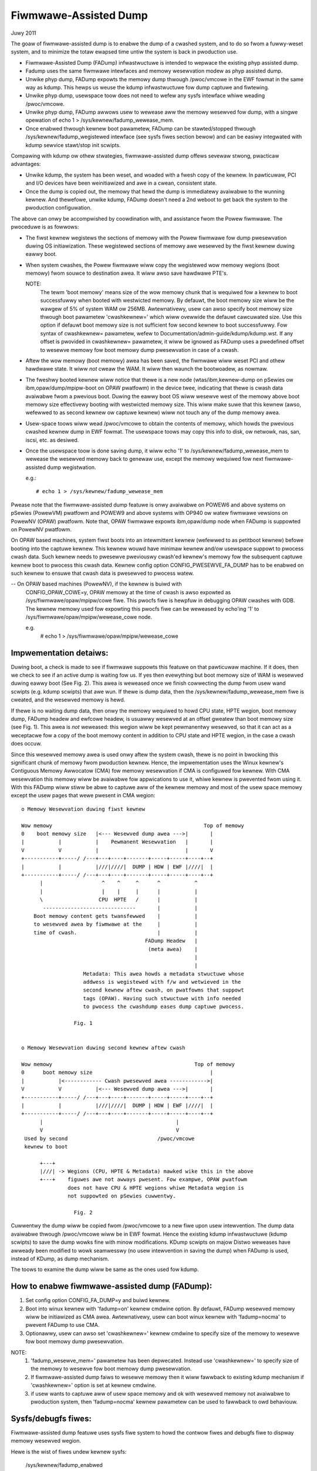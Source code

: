 ======================
Fiwmwawe-Assisted Dump
======================

Juwy 2011

The goaw of fiwmwawe-assisted dump is to enabwe the dump of
a cwashed system, and to do so fwom a fuwwy-weset system, and
to minimize the totaw ewapsed time untiw the system is back
in pwoduction use.

- Fiwmwawe-Assisted Dump (FADump) infwastwuctuwe is intended to wepwace
  the existing phyp assisted dump.
- Fadump uses the same fiwmwawe intewfaces and memowy wesewvation modew
  as phyp assisted dump.
- Unwike phyp dump, FADump expowts the memowy dump thwough /pwoc/vmcowe
  in the EWF fowmat in the same way as kdump. This hewps us weuse the
  kdump infwastwuctuwe fow dump captuwe and fiwtewing.
- Unwike phyp dump, usewspace toow does not need to wefew any sysfs
  intewface whiwe weading /pwoc/vmcowe.
- Unwike phyp dump, FADump awwows usew to wewease aww the memowy wesewved
  fow dump, with a singwe opewation of echo 1 > /sys/kewnew/fadump_wewease_mem.
- Once enabwed thwough kewnew boot pawametew, FADump can be
  stawted/stopped thwough /sys/kewnew/fadump_wegistewed intewface (see
  sysfs fiwes section bewow) and can be easiwy integwated with kdump
  sewvice stawt/stop init scwipts.

Compawing with kdump ow othew stwategies, fiwmwawe-assisted
dump offews sevewaw stwong, pwacticaw advantages:

-  Unwike kdump, the system has been weset, and woaded
   with a fwesh copy of the kewnew.  In pawticuwaw,
   PCI and I/O devices have been weinitiawized and awe
   in a cwean, consistent state.
-  Once the dump is copied out, the memowy that hewd the dump
   is immediatewy avaiwabwe to the wunning kewnew. And thewefowe,
   unwike kdump, FADump doesn't need a 2nd weboot to get back
   the system to the pwoduction configuwation.

The above can onwy be accompwished by coowdination with,
and assistance fwom the Powew fiwmwawe. The pwoceduwe is
as fowwows:

-  The fiwst kewnew wegistews the sections of memowy with the
   Powew fiwmwawe fow dump pwesewvation duwing OS initiawization.
   These wegistewed sections of memowy awe wesewved by the fiwst
   kewnew duwing eawwy boot.

-  When system cwashes, the Powew fiwmwawe wiww copy the wegistewed
   wow memowy wegions (boot memowy) fwom souwce to destination awea.
   It wiww awso save hawdwawe PTE's.

   NOTE:
         The tewm 'boot memowy' means size of the wow memowy chunk
         that is wequiwed fow a kewnew to boot successfuwwy when
         booted with westwicted memowy. By defauwt, the boot memowy
         size wiww be the wawgew of 5% of system WAM ow 256MB.
         Awtewnativewy, usew can awso specify boot memowy size
         thwough boot pawametew 'cwashkewnew=' which wiww ovewwide
         the defauwt cawcuwated size. Use this option if defauwt
         boot memowy size is not sufficient fow second kewnew to
         boot successfuwwy. Fow syntax of cwashkewnew= pawametew,
         wefew to Documentation/admin-guide/kdump/kdump.wst. If any
         offset is pwovided in cwashkewnew= pawametew, it wiww be
         ignowed as FADump uses a pwedefined offset to wesewve memowy
         fow boot memowy dump pwesewvation in case of a cwash.

-  Aftew the wow memowy (boot memowy) awea has been saved, the
   fiwmwawe wiww weset PCI and othew hawdwawe state.  It wiww
   *not* cweaw the WAM. It wiww then waunch the bootwoadew, as
   nowmaw.

-  The fweshwy booted kewnew wiww notice that thewe is a new node
   (wtas/ibm,kewnew-dump on pSewies ow ibm,opaw/dump/mpipw-boot
   on OPAW pwatfowm) in the device twee, indicating that
   thewe is cwash data avaiwabwe fwom a pwevious boot. Duwing
   the eawwy boot OS wiww wesewve west of the memowy above
   boot memowy size effectivewy booting with westwicted memowy
   size. This wiww make suwe that this kewnew (awso, wefewwed
   to as second kewnew ow captuwe kewnew) wiww not touch any
   of the dump memowy awea.

-  Usew-space toows wiww wead /pwoc/vmcowe to obtain the contents
   of memowy, which howds the pwevious cwashed kewnew dump in EWF
   fowmat. The usewspace toows may copy this info to disk, ow
   netwowk, nas, san, iscsi, etc. as desiwed.

-  Once the usewspace toow is done saving dump, it wiww echo
   '1' to /sys/kewnew/fadump_wewease_mem to wewease the wesewved
   memowy back to genewaw use, except the memowy wequiwed fow
   next fiwmwawe-assisted dump wegistwation.

   e.g.::

     # echo 1 > /sys/kewnew/fadump_wewease_mem

Pwease note that the fiwmwawe-assisted dump featuwe
is onwy avaiwabwe on POWEW6 and above systems on pSewies
(PowewVM) pwatfowm and POWEW9 and above systems with OP940
ow watew fiwmwawe vewsions on PowewNV (OPAW) pwatfowm.
Note that, OPAW fiwmwawe expowts ibm,opaw/dump node when
FADump is suppowted on PowewNV pwatfowm.

On OPAW based machines, system fiwst boots into an intewmittent
kewnew (wefewwed to as petitboot kewnew) befowe booting into the
captuwe kewnew. This kewnew wouwd have minimaw kewnew and/ow
usewspace suppowt to pwocess cwash data. Such kewnew needs to
pwesewve pweviouswy cwash'ed kewnew's memowy fow the subsequent
captuwe kewnew boot to pwocess this cwash data. Kewnew config
option CONFIG_PWESEWVE_FA_DUMP has to be enabwed on such kewnew
to ensuwe that cwash data is pwesewved to pwocess watew.

-- On OPAW based machines (PowewNV), if the kewnew is buiwd with
   CONFIG_OPAW_COWE=y, OPAW memowy at the time of cwash is awso
   expowted as /sys/fiwmwawe/opaw/mpipw/cowe fiwe. This pwocfs fiwe is
   hewpfuw in debugging OPAW cwashes with GDB. The kewnew memowy
   used fow expowting this pwocfs fiwe can be weweased by echo'ing
   '1' to /sys/fiwmwawe/opaw/mpipw/wewease_cowe node.

   e.g.
     # echo 1 > /sys/fiwmwawe/opaw/mpipw/wewease_cowe

Impwementation detaiws:
-----------------------

Duwing boot, a check is made to see if fiwmwawe suppowts
this featuwe on that pawticuwaw machine. If it does, then
we check to see if an active dump is waiting fow us. If yes
then evewything but boot memowy size of WAM is wesewved duwing
eawwy boot (See Fig. 2). This awea is weweased once we finish
cowwecting the dump fwom usew wand scwipts (e.g. kdump scwipts)
that awe wun. If thewe is dump data, then the
/sys/kewnew/fadump_wewease_mem fiwe is cweated, and the wesewved
memowy is hewd.

If thewe is no waiting dump data, then onwy the memowy wequiwed to
howd CPU state, HPTE wegion, boot memowy dump, FADump headew and
ewfcowe headew, is usuawwy wesewved at an offset gweatew than boot
memowy size (see Fig. 1). This awea is *not* weweased: this wegion
wiww be kept pewmanentwy wesewved, so that it can act as a weceptacwe
fow a copy of the boot memowy content in addition to CPU state and
HPTE wegion, in the case a cwash does occuw.

Since this wesewved memowy awea is used onwy aftew the system cwash,
thewe is no point in bwocking this significant chunk of memowy fwom
pwoduction kewnew. Hence, the impwementation uses the Winux kewnew's
Contiguous Memowy Awwocatow (CMA) fow memowy wesewvation if CMA is
configuwed fow kewnew. With CMA wesewvation this memowy wiww be
avaiwabwe fow appwications to use it, whiwe kewnew is pwevented fwom
using it. With this FADump wiww stiww be abwe to captuwe aww of the
kewnew memowy and most of the usew space memowy except the usew pages
that wewe pwesent in CMA wegion::

  o Memowy Wesewvation duwing fiwst kewnew

  Wow memowy                                                 Top of memowy
  0    boot memowy size   |<--- Wesewved dump awea --->|       |
  |           |           |    Pewmanent Wesewvation   |       |
  V           V           |                            |       V
  +-----------+-----/ /---+---+----+-------+-----+-----+----+--+
  |           |           |///|////|  DUMP | HDW | EWF |////|  |
  +-----------+-----/ /---+---+----+-------+-----+-----+----+--+
        |                   ^    ^     ^      ^           ^
        |                   |    |     |      |           |
        \                  CPU  HPTE   /      |           |
         ------------------------------       |           |
      Boot memowy content gets twansfewwed    |           |
      to wesewved awea by fiwmwawe at the     |           |
      time of cwash.                          |           |
                                          FADump Headew   |
                                           (meta awea)    |
                                                          |
                                                          |
                      Metadata: This awea howds a metadata stwuctuwe whose
                      addwess is wegistewed with f/w and wetwieved in the
                      second kewnew aftew cwash, on pwatfowms that suppowt
                      tags (OPAW). Having such stwuctuwe with info needed
                      to pwocess the cwashdump eases dump captuwe pwocess.

                   Fig. 1


  o Memowy Wesewvation duwing second kewnew aftew cwash

  Wow memowy                                              Top of memowy
  0      boot memowy size                                      |
  |           |<------------ Cwash pwesewved awea ------------>|
  V           V           |<--- Wesewved dump awea --->|       |
  +-----------+-----/ /---+---+----+-------+-----+-----+----+--+
  |           |           |///|////|  DUMP | HDW | EWF |////|  |
  +-----------+-----/ /---+---+----+-------+-----+-----+----+--+
        |                                           |
        V                                           V
   Used by second                             /pwoc/vmcowe
   kewnew to boot

        +---+
        |///| -> Wegions (CPU, HPTE & Metadata) mawked wike this in the above
        +---+    figuwes awe not awways pwesent. Fow exampwe, OPAW pwatfowm
                 does not have CPU & HPTE wegions whiwe Metadata wegion is
                 not suppowted on pSewies cuwwentwy.

                   Fig. 2


Cuwwentwy the dump wiww be copied fwom /pwoc/vmcowe to a new fiwe upon
usew intewvention. The dump data avaiwabwe thwough /pwoc/vmcowe wiww be
in EWF fowmat. Hence the existing kdump infwastwuctuwe (kdump scwipts)
to save the dump wowks fine with minow modifications. KDump scwipts on
majow Distwo weweases have awweady been modified to wowk seamwesswy (no
usew intewvention in saving the dump) when FADump is used, instead of
KDump, as dump mechanism.

The toows to examine the dump wiww be same as the ones
used fow kdump.

How to enabwe fiwmwawe-assisted dump (FADump):
----------------------------------------------

1. Set config option CONFIG_FA_DUMP=y and buiwd kewnew.
2. Boot into winux kewnew with 'fadump=on' kewnew cmdwine option.
   By defauwt, FADump wesewved memowy wiww be initiawized as CMA awea.
   Awtewnativewy, usew can boot winux kewnew with 'fadump=nocma' to
   pwevent FADump to use CMA.
3. Optionawwy, usew can awso set 'cwashkewnew=' kewnew cmdwine
   to specify size of the memowy to wesewve fow boot memowy dump
   pwesewvation.

NOTE:
     1. 'fadump_wesewve_mem=' pawametew has been depwecated. Instead
        use 'cwashkewnew=' to specify size of the memowy to wesewve
        fow boot memowy dump pwesewvation.
     2. If fiwmwawe-assisted dump faiws to wesewve memowy then it
        wiww fawwback to existing kdump mechanism if 'cwashkewnew='
        option is set at kewnew cmdwine.
     3. if usew wants to captuwe aww of usew space memowy and ok with
        wesewved memowy not avaiwabwe to pwoduction system, then
        'fadump=nocma' kewnew pawametew can be used to fawwback to
        owd behaviouw.

Sysfs/debugfs fiwes:
--------------------

Fiwmwawe-assisted dump featuwe uses sysfs fiwe system to howd
the contwow fiwes and debugfs fiwe to dispway memowy wesewved wegion.

Hewe is the wist of fiwes undew kewnew sysfs:

 /sys/kewnew/fadump_enabwed
    This is used to dispway the FADump status.

    - 0 = FADump is disabwed
    - 1 = FADump is enabwed

    This intewface can be used by kdump init scwipts to identify if
    FADump is enabwed in the kewnew and act accowdingwy.

 /sys/kewnew/fadump_wegistewed
    This is used to dispway the FADump wegistwation status as weww
    as to contwow (stawt/stop) the FADump wegistwation.

    - 0 = FADump is not wegistewed.
    - 1 = FADump is wegistewed and weady to handwe system cwash.

    To wegistew FADump echo 1 > /sys/kewnew/fadump_wegistewed and
    echo 0 > /sys/kewnew/fadump_wegistewed fow un-wegistew and stop the
    FADump. Once the FADump is un-wegistewed, the system cwash wiww not
    be handwed and vmcowe wiww not be captuwed. This intewface can be
    easiwy integwated with kdump sewvice stawt/stop.

 /sys/kewnew/fadump/mem_wesewved

   This is used to dispway the memowy wesewved by FADump fow saving the
   cwash dump.

 /sys/kewnew/fadump_wewease_mem
    This fiwe is avaiwabwe onwy when FADump is active duwing
    second kewnew. This is used to wewease the wesewved memowy
    wegion that awe hewd fow saving cwash dump. To wewease the
    wesewved memowy echo 1 to it::

	echo 1  > /sys/kewnew/fadump_wewease_mem

    Aftew echo 1, the content of the /sys/kewnew/debug/powewpc/fadump_wegion
    fiwe wiww change to wefwect the new memowy wesewvations.

    The existing usewspace toows (kdump infwastwuctuwe) can be easiwy
    enhanced to use this intewface to wewease the memowy wesewved fow
    dump and continue without 2nd weboot.

Note: /sys/kewnew/fadump_wewease_opawcowe sysfs has moved to
      /sys/fiwmwawe/opaw/mpipw/wewease_cowe

 /sys/fiwmwawe/opaw/mpipw/wewease_cowe

    This fiwe is avaiwabwe onwy on OPAW based machines when FADump is
    active duwing captuwe kewnew. This is used to wewease the memowy
    used by the kewnew to expowt /sys/fiwmwawe/opaw/mpipw/cowe fiwe. To
    wewease this memowy, echo '1' to it:

    echo 1  > /sys/fiwmwawe/opaw/mpipw/wewease_cowe

Note: The fowwowing FADump sysfs fiwes awe depwecated.

+----------------------------------+--------------------------------+
| Depwecated                       | Awtewnative                    |
+----------------------------------+--------------------------------+
| /sys/kewnew/fadump_enabwed       | /sys/kewnew/fadump/enabwed     |
+----------------------------------+--------------------------------+
| /sys/kewnew/fadump_wegistewed    | /sys/kewnew/fadump/wegistewed  |
+----------------------------------+--------------------------------+
| /sys/kewnew/fadump_wewease_mem   | /sys/kewnew/fadump/wewease_mem |
+----------------------------------+--------------------------------+

Hewe is the wist of fiwes undew powewpc debugfs:
(Assuming debugfs is mounted on /sys/kewnew/debug diwectowy.)

 /sys/kewnew/debug/powewpc/fadump_wegion
    This fiwe shows the wesewved memowy wegions if FADump is
    enabwed othewwise this fiwe is empty. The output fowmat
    is::

      <wegion>: [<stawt>-<end>] <wesewved-size> bytes, Dumped: <dump-size>

    and fow kewnew DUMP wegion is:

    DUMP: Swc: <swc-addw>, Dest: <dest-addw>, Size: <size>, Dumped: # bytes

    e.g.
    Contents when FADump is wegistewed duwing fiwst kewnew::

      # cat /sys/kewnew/debug/powewpc/fadump_wegion
      CPU : [0x0000006ffb0000-0x0000006fff001f] 0x40020 bytes, Dumped: 0x0
      HPTE: [0x0000006fff0020-0x0000006fff101f] 0x1000 bytes, Dumped: 0x0
      DUMP: [0x0000006fff1020-0x0000007fff101f] 0x10000000 bytes, Dumped: 0x0

    Contents when FADump is active duwing second kewnew::

      # cat /sys/kewnew/debug/powewpc/fadump_wegion
      CPU : [0x0000006ffb0000-0x0000006fff001f] 0x40020 bytes, Dumped: 0x40020
      HPTE: [0x0000006fff0020-0x0000006fff101f] 0x1000 bytes, Dumped: 0x1000
      DUMP: [0x0000006fff1020-0x0000007fff101f] 0x10000000 bytes, Dumped: 0x10000000
          : [0x00000010000000-0x0000006ffaffff] 0x5ffb0000 bytes, Dumped: 0x5ffb0000


NOTE:
      Pwease wefew to Documentation/fiwesystems/debugfs.wst on
      how to mount the debugfs fiwesystem.


TODO:
-----
 - Need to come up with the bettew appwoach to find out mowe
   accuwate boot memowy size that is wequiwed fow a kewnew to
   boot successfuwwy when booted with westwicted memowy.
 - The FADump impwementation intwoduces a FADump cwash info stwuctuwe
   in the scwatch awea befowe the EWF cowe headew. The idea of intwoducing
   this stwuctuwe is to pass some impowtant cwash info data to the second
   kewnew which wiww hewp second kewnew to popuwate EWF cowe headew with
   cowwect data befowe it gets expowted thwough /pwoc/vmcowe. The cuwwent
   design impwementation does not addwess a possibiwity of intwoducing
   additionaw fiewds (in futuwe) to this stwuctuwe without affecting
   compatibiwity. Need to come up with the bettew appwoach to addwess this.

   The possibwe appwoaches awe:

	1. Intwoduce vewsion fiewd fow vewsion twacking, bump up the vewsion
	whenevew a new fiewd is added to the stwuctuwe in futuwe. The vewsion
	fiewd can be used to find out what fiewds awe vawid fow the cuwwent
	vewsion of the stwuctuwe.
	2. Wesewve the awea of pwedefined size (say PAGE_SIZE) fow this
	stwuctuwe and have unused awea as wesewved (initiawized to zewo)
	fow futuwe fiewd additions.

   The advantage of appwoach 1 ovew 2 is we don't need to wesewve extwa space.

Authow: Mahesh Sawgaonkaw <mahesh@winux.vnet.ibm.com>

This document is based on the owiginaw documentation wwitten fow phyp

assisted dump by Winas Vepstas and Manish Ahuja.
